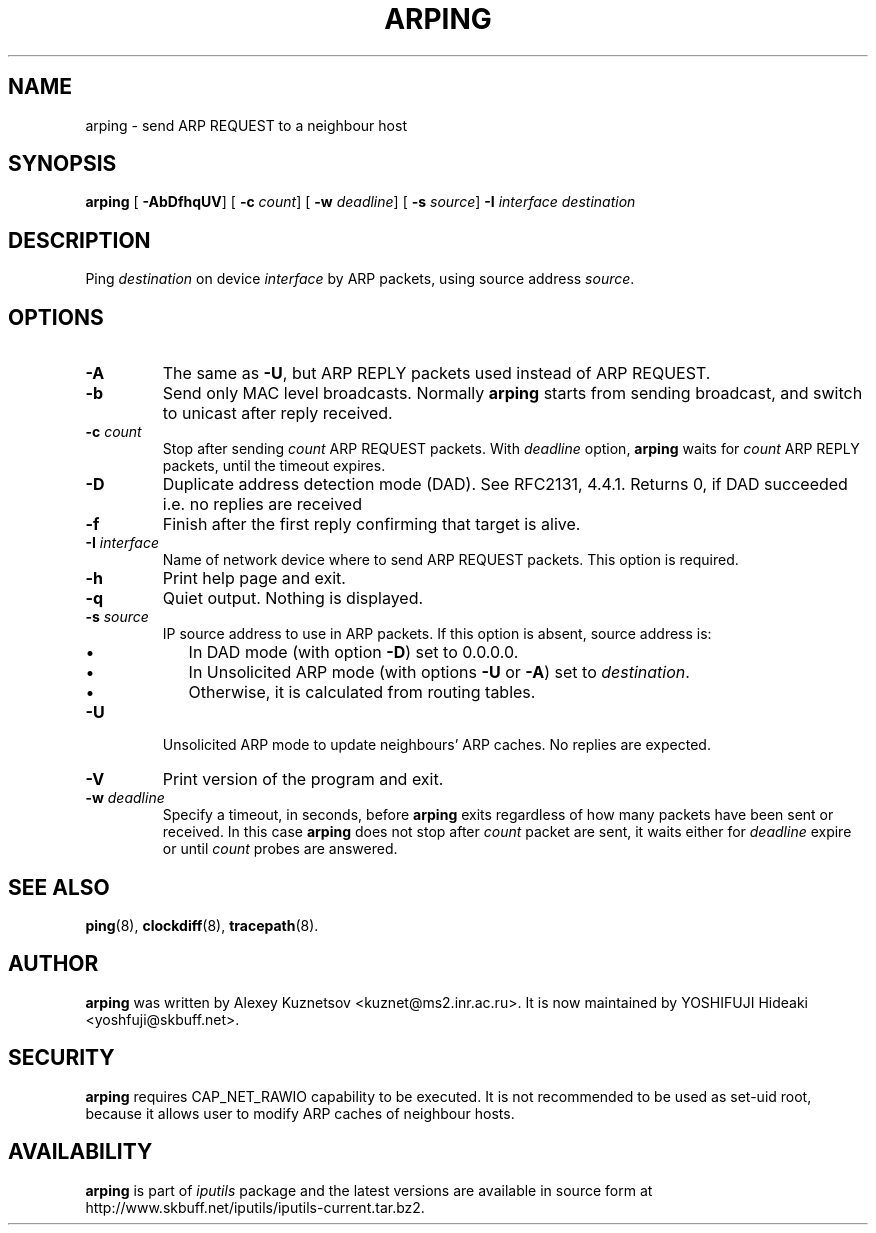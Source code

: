 .\" This manpage has been automatically generated by docbook2man 
.\" from a DocBook document.  This tool can be found at:
.\" <http://shell.ipoline.com/~elmert/comp/docbook2X/> 
.\" Please send any bug reports, improvements, comments, patches, 
.\" etc. to Steve Cheng <steve@ggi-project.org>.
.TH "ARPING" "8" "06 Şubat 2008" "iputils-071127" "System Manager's Manual: iputils"
.SH NAME
arping \- send ARP REQUEST to a neighbour host
.SH SYNOPSIS

\fBarping\fR [ \fB-AbDfhqUV\fR]  [ \fB-c \fIcount\fB\fR]  [ \fB-w \fIdeadline\fB\fR]  [ \fB-s \fIsource\fB\fR]  \fB-I \fIinterface\fB\fR \fB\fIdestination\fB\fR

.SH "DESCRIPTION"
.PP
Ping \fIdestination\fR on device \fIinterface\fR by ARP packets,
using source address \fIsource\fR.
.SH "OPTIONS"
.TP
\fB-A\fR
The same as \fB-U\fR, but ARP REPLY packets used instead
of ARP REQUEST.
.TP
\fB-b\fR
Send only MAC level broadcasts. Normally \fBarping\fR starts
from sending broadcast, and switch to unicast after reply received.
.TP
\fB-c \fIcount\fB\fR
Stop after sending \fIcount\fR ARP REQUEST
packets. With 
\fIdeadline\fR
option, \fBarping\fR waits for
\fIcount\fR ARP REPLY packets, until the timeout expires.
.TP
\fB-D\fR
Duplicate address detection mode (DAD). See 
RFC2131, 4.4.1.
Returns 0, if DAD succeeded i.e. no replies are received
.TP
\fB-f\fR
Finish after the first reply confirming that target is alive.
.TP
\fB-I \fIinterface\fB\fR
Name of network device where to send ARP REQUEST packets. This option
is required.
.TP
\fB-h\fR
Print help page and exit.
.TP
\fB-q\fR
Quiet output. Nothing is displayed.
.TP
\fB-s \fIsource\fB\fR
IP source address to use in ARP packets.
If this option is absent, source address is:
.RS
.TP 0.2i
\(bu
In DAD mode (with option \fB-D\fR) set to 0.0.0.0.
.TP 0.2i
\(bu
In Unsolicited ARP mode (with options \fB-U\fR or \fB-A\fR)
set to \fIdestination\fR.
.TP 0.2i
\(bu
Otherwise, it is calculated from routing tables.
.RE
.TP
\fB-U\fR
Unsolicited ARP mode to update neighbours' ARP caches.
No replies are expected.
.TP
\fB-V\fR
Print version of the program and exit.
.TP
\fB-w \fIdeadline\fB\fR
Specify a timeout, in seconds, before
\fBarping\fR
exits regardless of how many
packets have been sent or received. In this case
\fBarping\fR
does not stop after
\fIcount\fR
packet are sent, it waits either for
\fIdeadline\fR
expire or until
\fIcount\fR
probes are answered.
.SH "SEE ALSO"
.PP
\fBping\fR(8),
\fBclockdiff\fR(8),
\fBtracepath\fR(8).
.SH "AUTHOR"
.PP
\fBarping\fR was written by
Alexey Kuznetsov
<kuznet@ms2.inr.ac.ru>.
It is now maintained by
YOSHIFUJI Hideaki
<yoshfuji@skbuff.net>.
.SH "SECURITY"
.PP
\fBarping\fR requires CAP_NET_RAWIO capability
to be executed. It is not recommended to be used as set-uid root,
because it allows user to modify ARP caches of neighbour hosts.
.SH "AVAILABILITY"
.PP
\fBarping\fR is part of \fIiputils\fR package
and the latest versions are  available in source form at
http://www.skbuff.net/iputils/iputils-current.tar.bz2.

